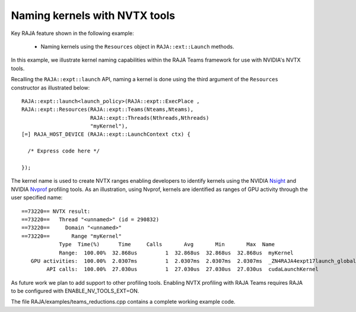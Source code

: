.. ##
.. ## Copyright (c) 2016-20, Lawrence Livermore National Security, LLC
.. ## and RAJA project contributors. See the RAJA/COPYRIGHT file
.. ## for details.
.. ##
.. ## SPDX-License-Identifier: (BSD-3-Clause)
.. ##

.. _teamsbasic-label:

------------------------------
Naming kernels with NVTX tools
------------------------------

Key RAJA feature shown in the following example:

  *  Naming kernels using the ``Resources`` object in ``RAJA::ext::Launch`` methods.  

In this example, we illustrate kernel naming capabilities within the RAJA Teams
framework for use with NVIDIA's NVTX tools.  

Recalling the ``RAJA::expt::launch`` API, naming a kernel is done using the third
argument of the ``Resources`` constructor as illustrated below::
  RAJA::expt::launch<launch_policy>(RAJA::expt::ExecPlace ,
  RAJA::expt::Resources(RAJA::expt::Teams(Nteams,Nteams),
                        RAJA::expt::Threads(Nthreads,Nthreads)
                        "myKernel"),
  [=] RAJA_HOST_DEVICE (RAJA::expt::LaunchContext ctx) {

    /* Express code here */

  });
  
The kernel name is used to create NVTX ranges enabling developers to identify 
kernels using the NVIDIA `Nsight <https://developer.nvidia.com/nsight-visual-studio-edition>`_ 
and NVIDIA `Nvprof <https://docs.nvidia.com/cuda/profiler-users-guide/index.html>`_ profiling
tools. As an illustration, using Nvprof, kernels are identified as ranges of GPU activity through the 
user specified name::

  ==73220== NVTX result:
  ==73220==   Thread "<unnamed>" (id = 290832)
  ==73220==     Domain "<unnamed>"
  ==73220==       Range "myKernel"
              Type  Time(%)      Time     Calls       Avg       Min       Max  Name
              Range:  100.00%  32.868us         1  32.868us  32.868us  32.868us  myKernel
     GPU activities:  100.00%  2.0307ms         1  2.0307ms  2.0307ms  2.0307ms  _ZN4RAJA4expt17launch_global_fcnIZ4mainEUlNS0_13LaunchContextEE_EEvS2_T_
          API calls:  100.00%  27.030us         1  27.030us  27.030us  27.030us  cudaLaunchKernel

As future work we plan to add support to other profiling tools. Enabling NVTX profiling
with RAJA Teams requires RAJA to be configured with ENABLE_NV_TOOLS_EXT=ON.

The file RAJA/examples/teams_reductions.cpp contains a complete working example code.
